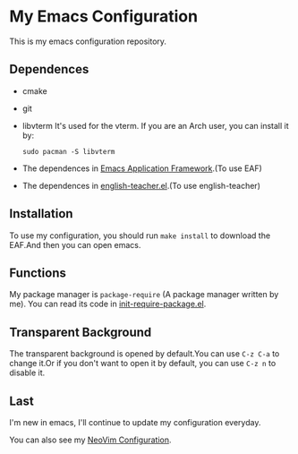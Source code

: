 * My Emacs Configuration

This is my emacs configuration repository.

** Dependences
   - cmake
   - git
   - libvterm
     It's used for the vterm.
     If you are an Arch user, you can install it by:
     #+begin_src shell
       sudo pacman -S libvterm
     #+end_src
   - The dependences in [[https://github.com/manateelazycat/emacs-application-framework][Emacs Application Framework]].(To use EAF)
   - The dependences in [[https://github.com/loyalpartner/english-teacher.el][english-teacher.el]].(To use english-teacher)

** Installation
   To use my configuration, you should run ~make install~ to download the EAF.And then you can open emacs.

** Functions
   My package manager is ~package-require~ (A package manager written by me).
   You can read its code in [[https://github.com/SpringHan/.emacs.d/blob/master/etc/init-require-package.el][init-require-package.el]].

** Transparent Background
   The transparent background is opened by default.You can use ~C-z C-a~ to change it.Or if you don't want to open it by default, you can use ~C-z n~ to disable it.

** Last
   I'm new in emacs, I'll continue to update my configuration everyday.

   You can also see my [[https://github.com/SpringHan/nvim][NeoVim Configuration]].
